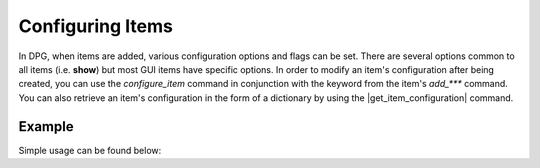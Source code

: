 Configuring Items
===========

In DPG, when items are added, various configuration
options and flags can be set. There are several options common
to all items (i.e. **show**) but most GUI items have specific options.
In order to modify an item's configuration after being created, you can
use the `configure_item` command in conjunction with the keyword from
the item's *add_\*\*\** command. You can also retrieve an item's configuration
in the form of a dictionary by using the |get_item_configuration| command.

.. |get_item_configuration|
    :py:func:`get_item_configuration <dearpygui.dearpygui.get_item_configuration>`

Example
-------
Simple usage can be found below:

.. code-block:: python
    add_button(enabled=True, label="Press me", id="item")

    # at a later time, change the item's configuration
    configure_item("item", enabled=False, label="New Label")